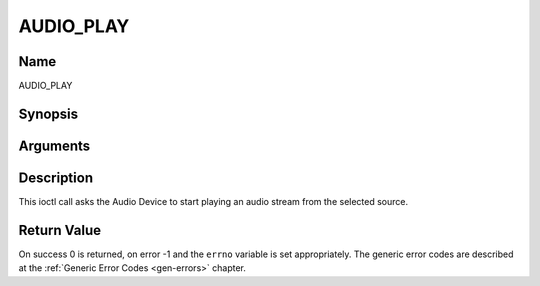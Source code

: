 .. -*- coding: utf-8; mode: rst -*-

.. _AUDIO_PLAY:

==========
AUDIO_PLAY
==========

Name
----

AUDIO_PLAY


Synopsis
--------

.. cpp:function:: int  ioctl(int fd, int request = AUDIO_PLAY)


Arguments
---------

.. flat-table::
    :header-rows:  0
    :stub-columns: 0


    -  .. row 1

       -  int fd

       -  File descriptor returned by a previous call to open().

    -  .. row 2

       -  int request

       -  Equals AUDIO_PLAY for this command.


Description
-----------

This ioctl call asks the Audio Device to start playing an audio stream
from the selected source.


Return Value
------------

On success 0 is returned, on error -1 and the ``errno`` variable is set
appropriately. The generic error codes are described at the
:ref:`Generic Error Codes <gen-errors>` chapter.
